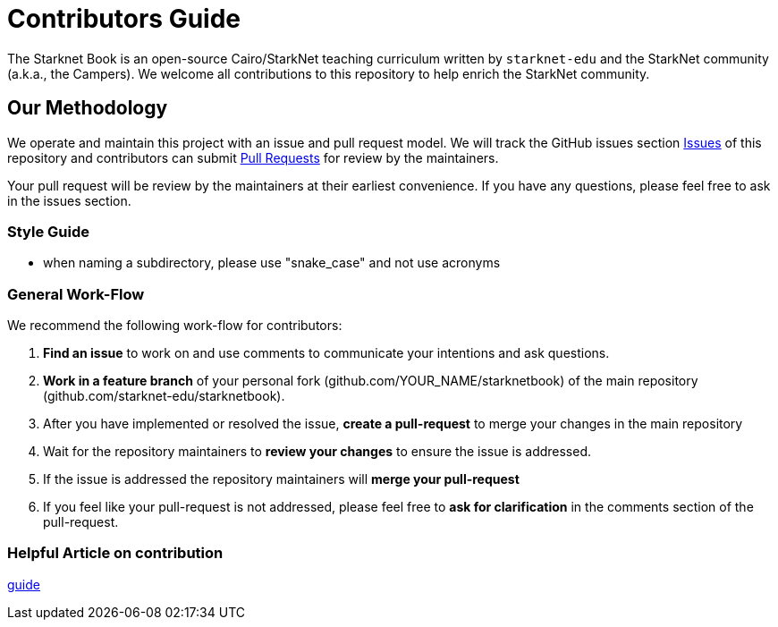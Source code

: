 = Contributors Guide

The Starknet Book is an open-source Cairo/StarkNet teaching curriculum written by `starknet-edu` and the StarkNet community (a.k.a., the Campers). We welcome all contributions to this repository to help enrich the StarkNet community.

== Our Methodology

We operate and maintain this project with an issue and pull request model. We will track
the GitHub issues section https://github.com/starknet-edu/starknetbook/issues[Issues] of this repository
and contributors can submit https://github.com/starknet-edu/starknetbook/pulls[Pull
Requests] for review by the maintainers.

Your pull request will be review by the maintainers at their earliest convenience. If you have any questions, please feel free to ask in the issues section.

=== Style Guide

* when naming a subdirectory, please use "snake_case" and not use acronyms

=== General Work-Flow

We recommend the following work-flow for contributors:

. *Find an issue* to work on and use comments to communicate your intentions and ask questions.
. *Work in a feature branch* of your personal fork (github.com/YOUR_NAME/starknetbook) of the main repository (github.com/starknet-edu/starknetbook).
. After you have implemented or resolved the issue, *create a pull-request* to merge your changes in the main repository
. Wait for the repository maintainers to *review your changes* to ensure the issue is addressed.
. If the issue is addressed the repository maintainers will *merge your pull-request*
. If you feel like your pull-request is not addressed, please feel free to *ask for clarification* in the comments section of the pull-request.

=== Helpful Article on contribution

https://akrabat.com/the-beginners-guide-to-contributing-to-a-github-project/[guide]
